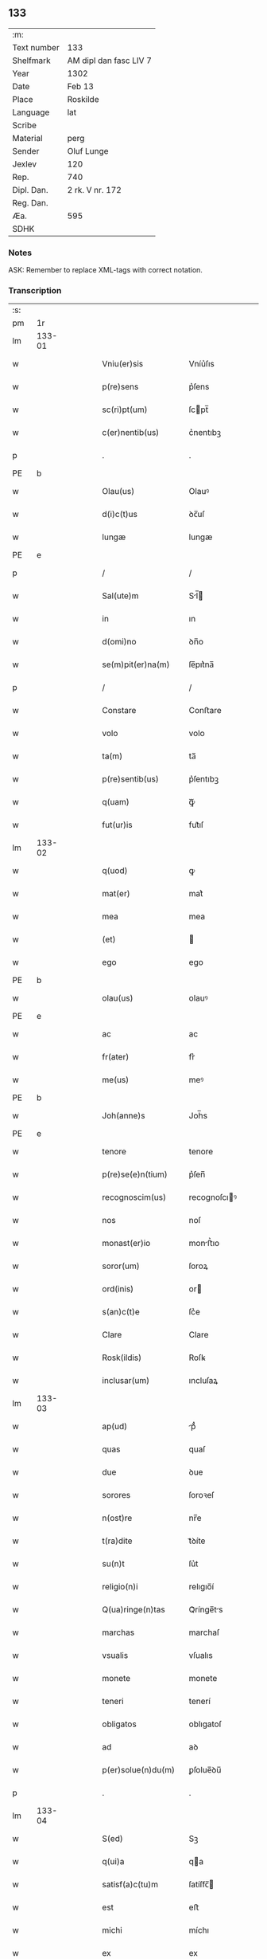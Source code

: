 ** 133
| :m:         |                        |
| Text number | 133                    |
| Shelfmark   | AM dipl dan fasc LIV 7 |
| Year        | 1302                   |
| Date        | Feb 13                 |
| Place       | Roskilde               |
| Language    | lat                    |
| Scribe      |                        |
| Material    | perg                   |
| Sender      | Oluf Lunge             |
| Jexlev      | 120                    |
| Rep.        | 740                    |
| Dipl. Dan.  | 2 rk. V nr. 172        |
| Reg. Dan.   |                        |
| Æa.         | 595                    |
| SDHK        |                        |

*** Notes
ASK: Remember to replace XML-tags with correct notation.

*** Transcription
| :s: |        |   |   |   |   |                        |              |             |   |   |   |     |   |   |   |               |
| pm  | 1r     |   |   |   |   |                        |              |             |   |   |   |     |   |   |   |               |
| lm  | 133-01 |   |   |   |   |                        |              |             |   |   |   |     |   |   |   |               |
| w   |        |   |   |   |   | Vniu(er)sis            | Vníu͛ſıs      |             |   |   |   | lat |   |   |   |        133-01 |
| w   |        |   |   |   |   | p(re)sens              | p͛ſens        |             |   |   |   | lat |   |   |   |        133-01 |
| w   |        |   |   |   |   | sc(ri)pt(um)           | ſcpt̅        |             |   |   |   | lat |   |   |   |        133-01 |
| w   |        |   |   |   |   | c(er)nentib(us)        | c͛nentıbꝫ     |             |   |   |   | lat |   |   |   |        133-01 |
| p   |        |   |   |   |   | .                      | .            |             |   |   |   | lat |   |   |   |        133-01 |
| PE  | b      |   |   |   |   |                        |              |             |   |   |   |     |   |   |   |               |
| w   |        |   |   |   |   | Olau(us)               | Olauꝰ        |             |   |   |   | lat |   |   |   |        133-01 |
| w   |        |   |   |   |   | d(i)c(t)us             | ꝺc̅uſ         |             |   |   |   | lat |   |   |   |        133-01 |
| w   |        |   |   |   |   | lungæ                  | lungæ        |             |   |   |   | lat |   |   |   |        133-01 |
| PE  | e      |   |   |   |   |                        |              |             |   |   |   |     |   |   |   |               |
| p   |        |   |   |   |   | /                      | /            |             |   |   |   | lat |   |   |   |        133-01 |
| w   |        |   |   |   |   | Sal(ute)m              | Sl̅         |             |   |   |   | lat |   |   |   |        133-01 |
| w   |        |   |   |   |   | in                     | ın           |             |   |   |   | lat |   |   |   |        133-01 |
| w   |        |   |   |   |   | d(omi)no               | ꝺn̅o          |             |   |   |   | lat |   |   |   |        133-01 |
| w   |        |   |   |   |   | se(m)pit(er)na(m)      | ſe̅pıt͛na̅      |             |   |   |   | lat |   |   |   |        133-01 |
| p   |        |   |   |   |   | /                      | /            |             |   |   |   | lat |   |   |   |        133-01 |
| w   |        |   |   |   |   | Constare               | Conﬅare      |             |   |   |   | lat |   |   |   |        133-01 |
| w   |        |   |   |   |   | volo                   | volo         |             |   |   |   | lat |   |   |   |        133-01 |
| w   |        |   |   |   |   | ta(m)                  | ta̅           |             |   |   |   | lat |   |   |   |        133-01 |
| w   |        |   |   |   |   | p(re)sentib(us)        | p͛ſentıbꝫ     |             |   |   |   | lat |   |   |   |        133-01 |
| w   |        |   |   |   |   | q(uam)                 | ꝙᷓ            |             |   |   |   | lat |   |   |   |        133-01 |
| w   |        |   |   |   |   | fut(ur)is              | fut᷑ıſ        |             |   |   |   | lat |   |   |   |        133-01 |
| lm  | 133-02 |   |   |   |   |                        |              |             |   |   |   |     |   |   |   |               |
| w   |        |   |   |   |   | q(uod)                 | ꝙ            |             |   |   |   | lat |   |   |   |        133-02 |
| w   |        |   |   |   |   | mat(er)                | mat͛          |             |   |   |   | lat |   |   |   |        133-02 |
| w   |        |   |   |   |   | mea                    | mea          |             |   |   |   | lat |   |   |   |        133-02 |
| w   |        |   |   |   |   | (et)                   |             |             |   |   |   | lat |   |   |   |        133-02 |
| w   |        |   |   |   |   | ego                    | ego          |             |   |   |   | lat |   |   |   |        133-02 |
| PE  | b      |   |   |   |   |                        |              |             |   |   |   |     |   |   |   |               |
| w   |        |   |   |   |   | olau(us)               | olauꝰ        |             |   |   |   | lat |   |   |   |        133-02 |
| PE  | e      |   |   |   |   |                        |              |             |   |   |   |     |   |   |   |               |
| w   |        |   |   |   |   | ac                     | ac           |             |   |   |   | lat |   |   |   |        133-02 |
| w   |        |   |   |   |   | fr(ater)               | fr͛           |             |   |   |   | lat |   |   |   |        133-02 |
| w   |        |   |   |   |   | me(us)                 | meꝰ          |             |   |   |   | lat |   |   |   |        133-02 |
| PE  | b      |   |   |   |   |                        |              |             |   |   |   |     |   |   |   |               |
| w   |        |   |   |   |   | Joh(anne)s             | Joh̅s         |             |   |   |   | lat |   |   |   |        133-02 |
| PE  | e      |   |   |   |   |                        |              |             |   |   |   |     |   |   |   |               |
| w   |        |   |   |   |   | tenore                 | tenore       |             |   |   |   | lat |   |   |   |        133-02 |
| w   |        |   |   |   |   | p(re)se(e)n(tium)      | p͛ſen̅         |             |   |   |   | lat |   |   |   |        133-02 |
| w   |        |   |   |   |   | recognoscim(us)        | recognoſcıꝰ |             |   |   |   | lat |   |   |   |        133-02 |
| w   |        |   |   |   |   | nos                    | noſ          |             |   |   |   | lat |   |   |   |        133-02 |
| w   |        |   |   |   |   | monast(er)io           | monﬅ͛ıo      |             |   |   |   | lat |   |   |   |        133-02 |
| w   |        |   |   |   |   | soror(um)              | ſoroꝝ        |             |   |   |   | lat |   |   |   |        133-02 |
| w   |        |   |   |   |   | ord(inis)              | or          |             |   |   |   | lat |   |   |   |        133-02 |
| w   |        |   |   |   |   | s(an)c(t)e             | ſc͛e          |             |   |   |   | lat |   |   |   |        133-02 |
| w   |        |   |   |   |   | Clare                  | Clare        |             |   |   |   | lat |   |   |   |        133-02 |
| w   |        |   |   |   |   | Rosk(ildis)            | Roſꝃ         |             |   |   |   | lat |   |   |   |        133-02 |
| w   |        |   |   |   |   | inclusar(um)           | ıncluſaꝝ     |             |   |   |   | lat |   |   |   |        133-02 |
| lm  | 133-03 |   |   |   |   |                        |              |             |   |   |   |     |   |   |   |               |
| w   |        |   |   |   |   | ap(ud)                 | pᷙ           |             |   |   |   | lat |   |   |   |        133-03 |
| w   |        |   |   |   |   | quas                   | quaſ         |             |   |   |   | lat |   |   |   |        133-03 |
| w   |        |   |   |   |   | due                    | ꝺue          |             |   |   |   | lat |   |   |   |        133-03 |
| w   |        |   |   |   |   | sorores                | ſoroꝛeſ      |             |   |   |   | lat |   |   |   |        133-03 |
| w   |        |   |   |   |   | n(ost)re               | nr̅e          |             |   |   |   | lat |   |   |   |        133-03 |
| w   |        |   |   |   |   | t(ra)dite              | tᷓꝺíte        |             |   |   |   | lat |   |   |   |        133-03 |
| w   |        |   |   |   |   | su(n)t                 | ſu͛t          |             |   |   |   | lat |   |   |   |        133-03 |
| w   |        |   |   |   |   | religio(n)i            | relıgıo̅í     |             |   |   |   | lat |   |   |   |        133-03 |
| w   |        |   |   |   |   | Q(ua)ringe(n)tas       | Qᷓrínge̅ts    |             |   |   |   | lat |   |   |   |        133-03 |
| w   |        |   |   |   |   | marchas                | marchaſ      |             |   |   |   | lat |   |   |   |        133-03 |
| w   |        |   |   |   |   | vsualis                | vſualıs      |             |   |   |   | lat |   |   |   |        133-03 |
| w   |        |   |   |   |   | monete                 | monete       |             |   |   |   | lat |   |   |   |        133-03 |
| w   |        |   |   |   |   | teneri                 | tenerí       |             |   |   |   | lat |   |   |   |        133-03 |
| w   |        |   |   |   |   | obligatos              | oblıgatoſ    |             |   |   |   | lat |   |   |   |        133-03 |
| w   |        |   |   |   |   | ad                     | aꝺ           |             |   |   |   | lat |   |   |   |        133-03 |
| w   |        |   |   |   |   | p(er)solue(n)du(m)     | ꝑſolue̅ꝺu̅     |             |   |   |   | lat |   |   |   |        133-03 |
| p   |        |   |   |   |   | .                      | .            |             |   |   |   | lat |   |   |   |        133-03 |
| lm  | 133-04 |   |   |   |   |                        |              |             |   |   |   |     |   |   |   |               |
| w   |        |   |   |   |   | S(ed)                  | Sꝫ           |             |   |   |   | lat |   |   |   |        133-04 |
| w   |        |   |   |   |   | q(ui)a                 | qa          |             |   |   |   | lat |   |   |   |        133-04 |
| w   |        |   |   |   |   | satisf(a)c(tu)m        | ſatíſfc̅     |             |   |   |   | lat |   |   |   |        133-04 |
| w   |        |   |   |   |   | est                    | eﬅ           |             |   |   |   | lat |   |   |   |        133-04 |
| w   |        |   |   |   |   | michi                  | míchı        |             |   |   |   | lat |   |   |   |        133-04 |
| w   |        |   |   |   |   | ex                     | ex           |             |   |   |   | lat |   |   |   |        133-04 |
| w   |        |   |   |   |   | p(ar)te                | ꝑte          |             |   |   |   | lat |   |   |   |        133-04 |
| w   |        |   |   |   |   | mat(ri)s               | matſ        |             |   |   |   | lat |   |   |   |        133-04 |
| w   |        |   |   |   |   | mee                    | mee          |             |   |   |   | lat |   |   |   |        133-04 |
| w   |        |   |   |   |   | (et)                   |             |             |   |   |   | lat |   |   |   |        133-04 |
| w   |        |   |   |   |   | fr(atr)is              | fr͛ıs         |             |   |   |   | lat |   |   |   |        133-04 |
| w   |        |   |   |   |   | mei                    | meı          |             |   |   |   | lat |   |   |   |        133-04 |
| w   |        |   |   |   |   | p(ro)                  | ꝓ            |             |   |   |   | lat |   |   |   |        133-04 |
| w   |        |   |   |   |   | p(re)d(i)c(t)a         | p͛ꝺc̅a         |             |   |   |   | lat |   |   |   |        133-04 |
| w   |        |   |   |   |   | pecunia                | pecunía      |             |   |   |   | lat |   |   |   |        133-04 |
| w   |        |   |   |   |   | p(er)solue(n)da        | ꝑſolue̅ꝺa     |             |   |   |   | lat |   |   |   |        133-04 |
| p   |        |   |   |   |   | /                      | /            |             |   |   |   | lat |   |   |   |        133-04 |
| w   |        |   |   |   |   | obligo                 | oblıgo       |             |   |   |   | lat |   |   |   |        133-04 |
| ad  | b      | 1 |   |   |   |                        |              | supralinear |   |   |   |     |   |   |   |               |
| w   |        |   |   |   |   | me                     | me           |             |   |   |   | lat |   |   |   |        133-04 |
| ad  | e      | 1 |   |   |   |                        |              |             |   |   |   |     |   |   |   |               |
| w   |        |   |   |   |   | p(er)                  | ꝑ            |             |   |   |   | lat |   |   |   |        133-04 |
| w   |        |   |   |   |   | p(re)sentes            | p͛ſenteſ      |             |   |   |   | lat |   |   |   |        133-04 |
| w   |        |   |   |   |   | ad                     | aꝺ           |             |   |   |   | lat |   |   |   |        133-04 |
| w   |        |   |   |   |   | p(er)solue(n)dum       | ꝑſolue̅ꝺu    |             |   |   |   | lat |   |   |   |        133-04 |
| lm  | 133-05 |   |   |   |   |                        |              |             |   |   |   |     |   |   |   |               |
| w   |        |   |   |   |   | illas                  | ıllas        |             |   |   |   | lat |   |   |   |        133-05 |
| w   |        |   |   |   |   | q(ua)dringe(n)tas      | qᷓꝺrínge̅tas   |             |   |   |   | lat |   |   |   |        133-05 |
| w   |        |   |   |   |   | m(a)rchas              | mᷓrchaſ       |             |   |   |   | lat |   |   |   |        133-05 |
| w   |        |   |   |   |   | sororib(us)            | ſororıbꝫ     |             |   |   |   | lat |   |   |   |        133-05 |
| w   |        |   |   |   |   | sup(ra)d(i)c(t)is      | ſupᷓꝺc̅ís      |             |   |   |   | lat |   |   |   |        133-05 |
| p   |        |   |   |   |   | /                      | /            |             |   |   |   | lat |   |   |   |        133-05 |
| w   |        |   |   |   |   | pone(n)s               | pone̅ſ        |             |   |   |   | lat |   |   |   |        133-05 |
| w   |        |   |   |   |   | eis                    | eíſ          |             |   |   |   | lat |   |   |   |        133-05 |
| w   |        |   |   |   |   | pro                    | pro          |             |   |   |   | lat |   |   |   |        133-05 |
| w   |        |   |   |   |   | pignore                | pıgnore      |             |   |   |   | lat |   |   |   |        133-05 |
| w   |        |   |   |   |   | duas                   | ꝺuaſ         |             |   |   |   | lat |   |   |   |        133-05 |
| w   |        |   |   |   |   | curias                 | curíaſ       |             |   |   |   | lat |   |   |   |        133-05 |
| w   |        |   |   |   |   | meas                   | meaſ         |             |   |   |   | lat |   |   |   |        133-05 |
| w   |        |   |   |   |   | cu(m)                  | cu̅           |             |   |   |   | lat |   |   |   |        133-05 |
| w   |        |   |   |   |   | molendino              | molenꝺıno    |             |   |   |   | lat |   |   |   |        133-05 |
| w   |        |   |   |   |   | in                     | ın           |             |   |   |   | lat |   |   |   |        133-05 |
| PL  | b      |   |   |   |   |                        |              |             |   |   |   |     |   |   |   |               |
| w   |        |   |   |   |   | Ølby                   | Ølbẏ         |             |   |   |   | lat |   |   |   |        133-05 |
| PL  | e      |   |   |   |   |                        |              |             |   |   |   |     |   |   |   |               |
| lm  | 133-06 |   |   |   |   |                        |              |             |   |   |   |     |   |   |   |               |
| w   |        |   |   |   |   | (et)                   |             |             |   |   |   | lat |   |   |   |        133-06 |
| w   |        |   |   |   |   | vna(m)                 | ỽna̅          |             |   |   |   | lat |   |   |   |        133-06 |
| w   |        |   |   |   |   | curia(m)               | curıa̅        |             |   |   |   | lat |   |   |   |        133-06 |
| w   |        |   |   |   |   | mea(m)                 | mea̅          |             |   |   |   | lat |   |   |   |        133-06 |
| w   |        |   |   |   |   | in                     | ın           |             |   |   |   | lat |   |   |   |        133-06 |
| PL  | b      |   |   |   |   |                        |              |             |   |   |   |     |   |   |   |               |
| w   |        |   |   |   |   | Wiskyflæ               | Wıſkẏflæ     |             |   |   |   | lat |   |   |   |        133-06 |
| PL  | e      |   |   |   |   |                        |              |             |   |   |   |     |   |   |   |               |
| w   |        |   |   |   |   | p(ro)                  | ꝓ            |             |   |   |   | lat |   |   |   |        133-06 |
| w   |        |   |   |   |   | p(re)notatis           | p͛notatíſ     |             |   |   |   | lat |   |   |   |        133-06 |
| p   |        |   |   |   |   | .                      | .            |             |   |   |   | lat |   |   |   |        133-06 |
| num |        |   |   |   |   | cccc.ͭᷤ                 | cccc.ͭᷤ       |             |   |   |   | lat |   |   |   |        133-06 |
| w   |        |   |   |   |   | m(a)rch(is)            | mᷓrch̅         |             |   |   |   | lat |   |   |   |        133-06 |
| w   |        |   |   |   |   | p(er)solue(n)dis       | ꝑſolue̅ꝺíſ    |             |   |   |   | lat |   |   |   |        133-06 |
| p   |        |   |   |   |   | /                      | /            |             |   |   |   | lat |   |   |   |        133-06 |
| w   |        |   |   |   |   | ita                    | ít          |             |   |   |   | lat |   |   |   |        133-06 |
| w   |        |   |   |   |   | q(uod)                 | ꝙ            |             |   |   |   | lat |   |   |   |        133-06 |
| w   |        |   |   |   |   | in                     | ín           |             |   |   |   | lat |   |   |   |        133-06 |
| w   |        |   |   |   |   | s(e)c(un)do            | ſco         |             |   |   |   | lat |   |   |   |        133-06 |
| w   |        |   |   |   |   | placit⸠e⸡⸌o⸍           | placít⸠e⸡⸌o⸍ |             |   |   |   | lat |   |   |   |        133-06 |
| w   |        |   |   |   |   | post                   | poﬅ          |             |   |   |   | lat |   |   |   |        133-06 |
| w   |        |   |   |   |   | p(ur)ificac(i)o(ne)m   | p᷑ıfıcac̅o    |             |   |   |   | lat |   |   |   |        133-06 |
| w   |        |   |   |   |   | b(eat)e                | b̅e           |             |   |   |   | lat |   |   |   |        133-06 |
| w   |        |   |   |   |   | v(ir)ginis             | vgíníſ      |             |   |   |   | lat |   |   |   |        133-06 |
| lm  | 133-07 |   |   |   |   |                        |              |             |   |   |   |     |   |   |   |               |
| w   |        |   |   |   |   | p(ro)xi(m)o            | ꝓxı̅o         |             |   |   |   | lat |   |   |   |        133-07 |
| w   |        |   |   |   |   | habe(n)do              | habe̅ꝺo       |             |   |   |   | lat |   |   |   |        133-07 |
| p   |        |   |   |   |   | /                      | /            |             |   |   |   | lat |   |   |   |        133-07 |
| w   |        |   |   |   |   | hoc                    | hoc          |             |   |   |   | lat |   |   |   |        133-07 |
| w   |        |   |   |   |   | a(n)no                 | a̅no          |             |   |   |   | lat |   |   |   |        133-07 |
| w   |        |   |   |   |   | integ(ra)l(ite)r       | íntegᷓl̅r      |             |   |   |   | lat |   |   |   |        133-07 |
| w   |        |   |   |   |   | reuoluto               | reuoluto     |             |   |   |   | lat |   |   |   |        133-07 |
| p   |        |   |   |   |   | /                      | /            |             |   |   |   | lat |   |   |   |        133-07 |
| w   |        |   |   |   |   | duce(n)te              | ꝺuce̅te       |             |   |   |   | lat |   |   |   |        133-07 |
| w   |        |   |   |   |   | m(a)rche               | mᷓrche        |             |   |   |   | lat |   |   |   |        133-07 |
| w   |        |   |   |   |   | ip(s)is                | ıp̅ıſ         |             |   |   |   | lat |   |   |   |        133-07 |
| w   |        |   |   |   |   | sororib(us)            | ſoroꝛıbꝫ     |             |   |   |   | lat |   |   |   |        133-07 |
| w   |        |   |   |   |   | p(er)solue(n)t(ur)     | ꝑſolue̅t᷑      |             |   |   |   | lat |   |   |   |        133-07 |
| p   |        |   |   |   |   | /                      | /            |             |   |   |   | lat |   |   |   |        133-07 |
| w   |        |   |   |   |   | (et)                   |             |             |   |   |   | lat |   |   |   |        133-07 |
| w   |        |   |   |   |   | hoc                    | hoc          |             |   |   |   | lat |   |   |   |        133-07 |
| w   |        |   |   |   |   | fiet                   | fıet         |             |   |   |   | lat |   |   |   |        133-07 |
| w   |        |   |   |   |   | cu(m)                  | cu̅           |             |   |   |   | lat |   |   |   |        133-07 |
| w   |        |   |   |   |   | testimo(n)io           | teﬅímo̅ıo     |             |   |   |   | lat |   |   |   |        133-07 |
| w   |        |   |   |   |   | placita(n)ciu(m)       | placíta̅cíu̅   |             |   |   |   | lat |   |   |   |        133-07 |
| p   |        |   |   |   |   | /                      | /            |             |   |   |   | lat |   |   |   |        133-07 |
| lm  | 133-08 |   |   |   |   |                        |              |             |   |   |   |     |   |   |   |               |
| w   |        |   |   |   |   | S(e)c(un)do            | Sco         |             |   |   |   | lat |   |   |   |        133-08 |
| w   |        |   |   |   |   | v(ero)                 | vͦ            |             |   |   |   | lat |   |   |   |        133-08 |
| w   |        |   |   |   |   | anno                   | nno         |             |   |   |   | lat |   |   |   |        133-08 |
| w   |        |   |   |   |   | reuoluto               | reuoluto     |             |   |   |   | lat |   |   |   |        133-08 |
| w   |        |   |   |   |   | residue                | reſıꝺue      |             |   |   |   | lat |   |   |   |        133-08 |
| w   |        |   |   |   |   | duce(n)te              | ꝺuce̅te       |             |   |   |   | lat |   |   |   |        133-08 |
| w   |        |   |   |   |   | m(a)rche               | mᷓrche        |             |   |   |   | lat |   |   |   |        133-08 |
| w   |        |   |   |   |   | eisde(m)               | eıſꝺe̅        |             |   |   |   | lat |   |   |   |        133-08 |
| w   |        |   |   |   |   | die                    | ꝺíe          |             |   |   |   | lat |   |   |   |        133-08 |
| w   |        |   |   |   |   | (et)                   |             |             |   |   |   | lat |   |   |   |        133-08 |
| w   |        |   |   |   |   | modo                   | moꝺo         |             |   |   |   | lat |   |   |   |        133-08 |
| w   |        |   |   |   |   | p(re)d(i)c(t)is        | p͛ꝺc̅ıs        |             |   |   |   | lat |   |   |   |        133-08 |
| w   |        |   |   |   |   | p(er)solue(n)t(ur)     | ꝑſolue̅t᷑      |             |   |   |   | lat |   |   |   |        133-08 |
| p   |        |   |   |   |   | /                      | /            |             |   |   |   | lat |   |   |   |        133-08 |
| w   |        |   |   |   |   | tali                   | talı         |             |   |   |   | lat |   |   |   |        133-08 |
| w   |        |   |   |   |   | nichilo(m)in(us)       | nıchılo̅ıꝰ   |             |   |   |   | lat |   |   |   |        133-08 |
| w   |        |   |   |   |   | (con)dic(i)one         | ꝯꝺıc̅one      |             |   |   |   | lat |   |   |   |        133-08 |
| w   |        |   |   |   |   | p(re)-¦missa           | p͛-¦míſſa     |             |   |   |   | lat |   |   |   | 133-08—133-09 |
| w   |        |   |   |   |   | q(uod)                 | ꝙ            |             |   |   |   | lat |   |   |   |        133-09 |
| w   |        |   |   |   |   | si                     | ſı           |             |   |   |   | lat |   |   |   |        133-09 |
| w   |        |   |   |   |   | ip(s)e                 | ıp̅e          |             |   |   |   | lat |   |   |   |        133-09 |
| p   |        |   |   |   |   | /                      | /            |             |   |   |   | lat |   |   |   |        133-09 |
| w   |        |   |   |   |   | q(ua)dringe(n)te       | qᷓꝺrínge̅te    |             |   |   |   | lat |   |   |   |        133-09 |
| w   |        |   |   |   |   | m(a)rche               | mᷓrche        |             |   |   |   | lat |   |   |   |        133-09 |
| w   |        |   |   |   |   | i(n)                   | ı̅            |             |   |   |   | lat |   |   |   |        133-09 |
| w   |        |   |   |   |   | p(re)fixis             | p͛fíxıs       |             |   |   |   | lat |   |   |   |        133-09 |
| w   |        |   |   |   |   | t(er)minis             | t͛míníſ       |             |   |   |   | lat |   |   |   |        133-09 |
| w   |        |   |   |   |   | n(on)                  | n̅            |             |   |   |   | lat |   |   |   |        133-09 |
| w   |        |   |   |   |   | fu(er)int              | fu͛ınt        |             |   |   |   | lat |   |   |   |        133-09 |
| w   |        |   |   |   |   | integ(ra)l(ite)r       | íntegᷓl̅r      |             |   |   |   | lat |   |   |   |        133-09 |
| w   |        |   |   |   |   | sororib(us)            | ſororıbꝫ     |             |   |   |   | lat |   |   |   |        133-09 |
| w   |        |   |   |   |   | p(er)solute            | ꝑſolute      |             |   |   |   | lat |   |   |   |        133-09 |
| p   |        |   |   |   |   | /                      | /            |             |   |   |   | lat |   |   |   |        133-09 |
| w   |        |   |   |   |   | debea(n)t              | ꝺebea̅t       |             |   |   |   | lat |   |   |   |        133-09 |
| w   |        |   |   |   |   | extu(n)c               | extu̅c        |             |   |   |   | lat |   |   |   |        133-09 |
| w   |        |   |   |   |   | ipse                   | ıpſe         |             |   |   |   | lat |   |   |   |        133-09 |
| lm  | 133-10 |   |   |   |   |                        |              |             |   |   |   |     |   |   |   |               |
| w   |        |   |   |   |   | sorores                | ſororeſ      |             |   |   |   | lat |   |   |   |        133-10 |
| w   |        |   |   |   |   | sup(ra)d(i)c(t)as      | ſupᷓꝺc̅aſ      |             |   |   |   | lat |   |   |   |        133-10 |
| w   |        |   |   |   |   | tres                   | treſ         |             |   |   |   | lat |   |   |   |        133-10 |
| w   |        |   |   |   |   | curias                 | cuɼıas       |             |   |   |   | lat |   |   |   |        133-10 |
| w   |        |   |   |   |   | cu(m)                  | cu̅           |             |   |   |   | lat |   |   |   |        133-10 |
| w   |        |   |   |   |   | molendino              | molenꝺíno    |             |   |   |   | lat |   |   |   |        133-10 |
| w   |        |   |   |   |   | eis                    | eíſ          |             |   |   |   | lat |   |   |   |        133-10 |
| w   |        |   |   |   |   | i(m)pignoratas         | ı̅pıgnorataſ  |             |   |   |   | lat |   |   |   |        133-10 |
| w   |        |   |   |   |   | lib(er)e               | lıb͛e         |             |   |   |   | lat |   |   |   |        133-10 |
| w   |        |   |   |   |   | (et)                   |             |             |   |   |   | lat |   |   |   |        133-10 |
| w   |        |   |   |   |   | pacifice               | pacıfıce     |             |   |   |   | lat |   |   |   |        133-10 |
| w   |        |   |   |   |   | s(i)n(e)               | ſn̅           |             |   |   |   | lat |   |   |   |        133-10 |
| w   |        |   |   |   |   | om(n)j                 | om̅          |             |   |   |   | lat |   |   |   |        133-10 |
| w   |        |   |   |   |   | (contra)d(i)c(ti)o(n)e | ꝯᷓꝺc̅oe        |             |   |   |   | lat |   |   |   |        133-10 |
| w   |        |   |   |   |   | p(ro)                  | ꝓ            |             |   |   |   | lat |   |   |   |        133-10 |
| w   |        |   |   |   |   | illis                  | ıllıſ        |             |   |   |   | lat |   |   |   |        133-10 |
| p   |        |   |   |   |   | .                      | .            |             |   |   |   | lat |   |   |   |        133-10 |
| num |        |   |   |   |   | cccc.ͭᷤ                 | cccc.ͭᷤ       |             |   |   |   | lat |   |   |   |        133-10 |
| w   |        |   |   |   |   | m(a)rch(is)            | mᷓrch̅         |             |   |   |   | lat |   |   |   |        133-10 |
| lm  | 133-11 |   |   |   |   |                        |              |             |   |   |   |     |   |   |   |               |
| w   |        |   |   |   |   | iure                   | íure         |             |   |   |   | lat |   |   |   |        133-11 |
| w   |        |   |   |   |   | p(er)petuo             | ꝑpetuo       |             |   |   |   | lat |   |   |   |        133-11 |
| w   |        |   |   |   |   | possid(er)e            | poſſıꝺ͛e      |             |   |   |   | lat |   |   |   |        133-11 |
| p   |        |   |   |   |   | /                      | /            |             |   |   |   | lat |   |   |   |        133-11 |
| w   |        |   |   |   |   | Ne                     | Ne           |             |   |   |   | lat |   |   |   |        133-11 |
| w   |        |   |   |   |   | (i)g(itur)             | g           |             |   |   |   | lat |   |   |   |        133-11 |
| w   |        |   |   |   |   | sup(er)                | ſuꝑ          |             |   |   |   | lat |   |   |   |        133-11 |
| w   |        |   |   |   |   | hoc                    | hoc          |             |   |   |   | lat |   |   |   |        133-11 |
| w   |        |   |   |   |   | f(a)c(t)o              | fc̅o          |             |   |   |   | lat |   |   |   |        133-11 |
| w   |        |   |   |   |   | possit                 | poſſıt       |             |   |   |   | lat |   |   |   |        133-11 |
| w   |        |   |   |   |   | p(ro)cessu             | ꝓceſſu       |             |   |   |   | lat |   |   |   |        133-11 |
| w   |        |   |   |   |   | t(em)p(or)is           | t̅ꝑíſ         |             |   |   |   | lat |   |   |   |        133-11 |
| w   |        |   |   |   |   | aliq(ua)               | alıqᷓ         |             |   |   |   | lat |   |   |   |        133-11 |
| w   |        |   |   |   |   | dissensio              | ꝺıſſenſıo    |             |   |   |   | lat |   |   |   |        133-11 |
| w   |        |   |   |   |   | seu                    | ſeu          |             |   |   |   | lat |   |   |   |        133-11 |
| w   |        |   |   |   |   | calu(m)pnia            | calu̅pní     |             |   |   |   | lat |   |   |   |        133-11 |
| w   |        |   |   |   |   | s(u)boriri             | ſb̅orírí      |             |   |   |   | lat |   |   |   |        133-11 |
| w   |        |   |   |   |   | sigill(u)m             | ſıgıll̅      |             |   |   |   | lat |   |   |   |        133-11 |
| w   |        |   |   |   |   | ⸌meu(m)⸍               | ⸌meu̅⸍        |             |   |   |   | lat |   |   |   |        133-11 |
| lm  | 133-12 |   |   |   |   |                        |              |             |   |   |   |     |   |   |   |               |
| w   |        |   |   |   |   | (et)                   |             |             |   |   |   | lat |   |   |   |        133-12 |
| w   |        |   |   |   |   | sigill(u)m             | ſıgıll̅      |             |   |   |   | lat |   |   |   |        133-12 |
| w   |        |   |   |   |   | fr(atr)is              | fr͛ıs         |             |   |   |   | lat |   |   |   |        133-12 |
| w   |        |   |   |   |   | mei                    | meı          |             |   |   |   | lat |   |   |   |        133-12 |
| PE  | b      |   |   |   |   |                        |              |             |   |   |   |     |   |   |   |               |
| w   |        |   |   |   |   | ioh(ann)is             | ıoh̅ıſ        |             |   |   |   | lat |   |   |   |        133-12 |
| PE  | e      |   |   |   |   |                        |              |             |   |   |   |     |   |   |   |               |
| w   |        |   |   |   |   | dignu(m)               | ꝺıgnu̅        |             |   |   |   | lat |   |   |   |        133-12 |
| w   |        |   |   |   |   | duxi                   | ꝺuxí         |             |   |   |   | lat |   |   |   |        133-12 |
| w   |        |   |   |   |   | p(re)sentib(us)        | p͛ſentıbꝫ     |             |   |   |   | lat |   |   |   |        133-12 |
| w   |        |   |   |   |   | appone(n)da            | aone̅ꝺa      |             |   |   |   | lat |   |   |   |        133-12 |
| p   |        |   |   |   |   | /                      | /            |             |   |   |   | lat |   |   |   |        133-12 |
| w   |        |   |   |   |   | in                     | ín           |             |   |   |   | lat |   |   |   |        133-12 |
| w   |        |   |   |   |   | testimoniu(m)          | teﬅímoníu̅    |             |   |   |   | lat |   |   |   |        133-12 |
| w   |        |   |   |   |   | (et)                   |             |             |   |   |   | lat |   |   |   |        133-12 |
| w   |        |   |   |   |   | c(er)titudi(n)em       | c͛títuꝺı̅em    |             |   |   |   | lat |   |   |   |        133-12 |
| w   |        |   |   |   |   | pleniore(m)            | pleníore̅     |             |   |   |   | lat |   |   |   |        133-12 |
| p   |        |   |   |   |   | .                      | .            |             |   |   |   | lat |   |   |   |        133-12 |
| lm  | 133-13 |   |   |   |   |                        |              |             |   |   |   |     |   |   |   |               |
| w   |        |   |   |   |   | Dat(um)                | Dat̅          |             |   |   |   | lat |   |   |   |        133-13 |
| PL  | b      |   |   |   |   |                        |              |             |   |   |   |     |   |   |   |               |
| w   |        |   |   |   |   | Roskildis              | Roſkılꝺıſ    |             |   |   |   | lat |   |   |   |        133-13 |
| PL  | e      |   |   |   |   |                        |              |             |   |   |   |     |   |   |   |               |
| p   |        |   |   |   |   | .                      | .            |             |   |   |   | lat |   |   |   |        133-13 |
| w   |        |   |   |   |   | anno                   | nno         |             |   |   |   | lat |   |   |   |        133-13 |
| w   |        |   |   |   |   | d(omi)nj               | ꝺn̅ȷ          |             |   |   |   | lat |   |   |   |        133-13 |
| p   |        |   |   |   |   | .                      | .            |             |   |   |   | lat |   |   |   |        133-13 |
| num |        |   |   |   |   | mº                     | ͦ            |             |   |   |   | lat |   |   |   |        133-13 |
| p   |        |   |   |   |   | .                      | .            |             |   |   |   | lat |   |   |   |        133-13 |
| num |        |   |   |   |   | cccº                   | ccͦc          |             |   |   |   | lat |   |   |   |        133-13 |
| p   |        |   |   |   |   | .                      | .            |             |   |   |   | lat |   |   |   |        133-13 |
| w   |        |   |   |   |   | secundo                | ſecunꝺo      |             |   |   |   | lat |   |   |   |        133-13 |
| p   |        |   |   |   |   | /                      | /            |             |   |   |   | lat |   |   |   |        133-13 |
| w   |        |   |   |   |   | Jn                     | Jn           |             |   |   |   | lat |   |   |   |        133-13 |
| w   |        |   |   |   |   | p(ro)festo             | ꝓfeſto       |             |   |   |   | lat |   |   |   |        133-13 |
| w   |        |   |   |   |   | s(an)c(t)i             | ſcí͛          |             |   |   |   | lat |   |   |   |        133-13 |
| w   |        |   |   |   |   | valentini              | ỽalentíní    |             |   |   |   | lat |   |   |   |        133-13 |
| w   |        |   |   |   |   | m(a)rtiris             | mᷓrtíríſ      |             |   |   |   | lat |   |   |   |        133-13 |
| p   |        |   |   |   |   | .                      | .            |             |   |   |   | lat |   |   |   |        133-13 |
| :e: |        |   |   |   |   |                        |              |             |   |   |   |     |   |   |   |               |
